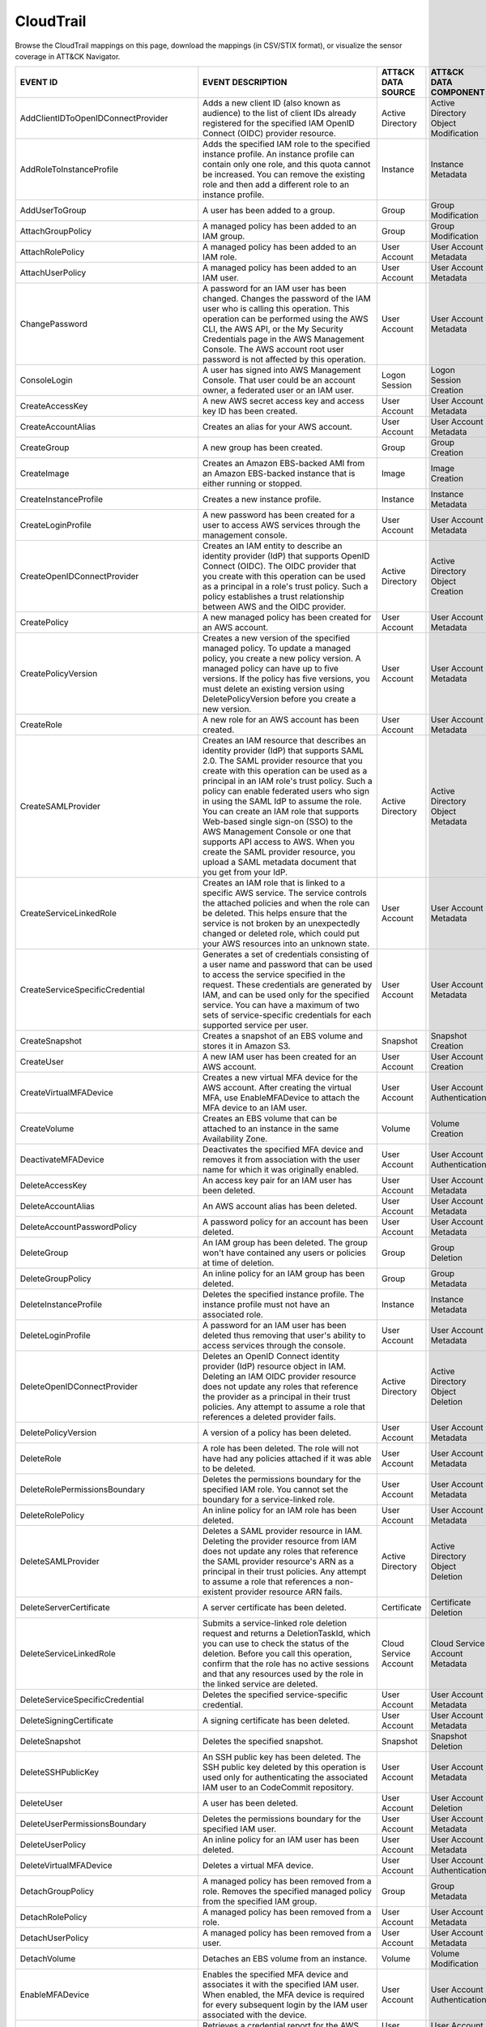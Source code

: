 CloudTrail
==========

Browse the CloudTrail mappings on this page, download the mappings (in CSV/STIX format), or
visualize the sensor coverage in ATT&CK Navigator.

.. raw:: html

    <p>
        <a class="btn btn-primary" target="_blank" href="../../csv/CloudTrail-sensors-mappings-enterprise.csv">
        <i class="fa fa-table"></i> Download CSV</a>

        <a class="btn btn-primary" target="_blank" href="../../stix/CloudTrail-mappings-enterprise.json">
        <i class="fa fa-file-excel-o"></i> Download STIX</a>

        <a class="btn btn-primary" target="_blank" href="https://mitre-attack.github.io/attack-navigator/#layerURL=https://center-for-threat-informed-defense.github.io/sensor-mappings-to-attack/navigator/CloudTrail-heatmap.json">
        <i class="fa fa-map-signs"></i> Open in ATT&CK Navigator</a>
    </p>

.. MAPPINGS_TABLE Generated at: 2023-10-03T10:40:58.770502Z

.. list-table::
  :widths: 40 30 20 25
  :header-rows: 1

  * - EVENT ID
    - EVENT DESCRIPTION
    - ATT&CK DATA SOURCE
    - ATT&CK DATA COMPONENT

  * - AddClientIDToOpenIDConnectProvider
    - Adds a new client ID (also known as audience) to the list of client IDs already registered for the specified IAM OpenID Connect (OIDC) provider resource.
    - Active Directory
    - Active Directory Object Modification

  * - AddRoleToInstanceProfile
    - Adds the specified IAM role to the specified instance profile. An instance profile can contain only one role, and this quota cannot be increased. You can remove the existing role and then add a different role to an instance profile.
    - Instance
    - Instance Metadata

  * - AddUserToGroup
    - A user has been added to a group.
    - Group
    - Group Modification

  * - AttachGroupPolicy
    - A managed policy has been added to an IAM group.
    - Group
    - Group Modification

  * - AttachRolePolicy
    - A managed policy has been added to an IAM role.
    - User Account
    - User Account Metadata

  * - AttachUserPolicy
    - A managed policy has been added to an IAM user.
    - User Account
    - User Account Metadata

  * - ChangePassword
    - A password for an IAM user has been changed. Changes the password of the IAM user who is calling this operation. This operation can be performed using the AWS CLI, the AWS API, or the My Security Credentials page in the AWS Management Console. The AWS account root user password is not affected by this operation.
    - User Account
    - User Account Metadata

  * - ConsoleLogin
    - A user has signed into AWS Management Console. That user could be an account owner, a federated user or an IAM user.
    - Logon Session
    - Logon Session Creation

  * - CreateAccessKey
    - A new AWS secret access key and access key ID has been created.
    - User Account
    - User Account Metadata

  * - CreateAccountAlias
    - Creates an alias for your AWS account.
    - User Account
    - User Account Metadata

  * - CreateGroup
    - A new group has been created.
    - Group
    - Group Creation

  * - CreateImage
    - Creates an Amazon EBS-backed AMI from an Amazon EBS-backed instance that is either running or stopped.
    - Image
    - Image Creation

  * - CreateInstanceProfile
    - Creates a new instance profile.
    - Instance
    - Instance Metadata

  * - CreateLoginProfile
    - A new password has been created for a user to access AWS services through the management console.
    - User Account
    - User Account Metadata

  * - CreateOpenIDConnectProvider
    - Creates an IAM entity to describe an identity provider (IdP) that supports OpenID Connect (OIDC). The OIDC provider that you create with this operation can be used as a principal in a role's trust policy. Such a policy establishes a trust relationship between AWS and the OIDC provider.
    - Active Directory
    - Active Directory Object Creation

  * - CreatePolicy
    - A new managed policy has been created for an AWS account.
    - User Account
    - User Account Metadata

  * - CreatePolicyVersion
    - Creates a new version of the specified managed policy. To update a managed policy, you create a new policy version. A managed policy can have up to five versions. If the policy has five versions, you must delete an existing version using DeletePolicyVersion before you create a new version.
    - User Account
    - User Account Metadata

  * - CreateRole
    - A new role for an AWS account has been created.
    - User Account
    - User Account Metadata

  * - CreateSAMLProvider
    - Creates an IAM resource that describes an identity provider (IdP) that supports SAML 2.0. The SAML provider resource that you create with this operation can be used as a principal in an IAM role's trust policy. Such a policy can enable federated users who sign in using the SAML IdP to assume the role. You can create an IAM role that supports Web-based single sign-on (SSO) to the AWS Management Console or one that supports API access to AWS. When you create the SAML provider resource, you upload a SAML metadata document that you get from your IdP.
    - Active Directory
    - Active Directory Object Metadata

  * - CreateServiceLinkedRole
    - Creates an IAM role that is linked to a specific AWS service. The service controls the attached policies and when the role can be deleted. This helps ensure that the service is not broken by an unexpectedly changed or deleted role, which could put your AWS resources into an unknown state.
    - User Account
    - User Account Metadata

  * - CreateServiceSpecificCredential
    - Generates a set of credentials consisting of a user name and password that can be used to access the service specified in the request. These credentials are generated by IAM, and can be used only for the specified service. You can have a maximum of two sets of service-specific credentials for each supported service per user.
    - User Account
    - User Account Metadata

  * - CreateSnapshot
    - Creates a snapshot of an EBS volume and stores it in Amazon S3.
    - Snapshot
    - Snapshot Creation

  * - CreateUser
    - A new IAM user has been created for an AWS account.
    - User Account
    - User Account Creation

  * - CreateVirtualMFADevice
    - Creates a new virtual MFA device for the AWS account. After creating the virtual MFA, use EnableMFADevice to attach the MFA device to an IAM user.
    - User Account
    - User Account Authentication

  * - CreateVolume
    - Creates an EBS volume that can be attached to an instance in the same Availability Zone.
    - Volume
    - Volume Creation

  * - DeactivateMFADevice
    - Deactivates the specified MFA device and removes it from association with the user name for which it was originally enabled.
    - User Account
    - User Account Authentication

  * - DeleteAccessKey
    - An access key pair for an IAM user has been deleted.
    - User Account
    - User Account Metadata

  * - DeleteAccountAlias
    - An AWS account alias has been deleted.
    - User Account
    - User Account Metadata

  * - DeleteAccountPasswordPolicy
    - A password policy for an account has been deleted.
    - User Account
    - User Account Metadata

  * - DeleteGroup
    - An IAM group has been deleted. The group won't have contained any users or policies at time of deletion.
    - Group
    - Group Deletion

  * - DeleteGroupPolicy
    - An inline policy for an IAM group has been deleted.
    - Group
    - Group Metadata

  * - DeleteInstanceProfile
    - Deletes the specified instance profile. The instance profile must not have an associated role.
    - Instance
    - Instance Metadata

  * - DeleteLoginProfile
    - A password for an IAM user has been deleted thus removing that user's ability to access services through the console.
    - User Account
    - User Account Metadata

  * - DeleteOpenIDConnectProvider
    - Deletes an OpenID Connect identity provider (IdP) resource object in IAM. Deleting an IAM OIDC provider resource does not update any roles that reference the provider as a principal in their trust policies. Any attempt to assume a role that references a deleted provider fails.
    - Active Directory
    - Active Directory Object Deletion

  * - DeletePolicyVersion
    - A version of a policy has been deleted.
    - User Account
    - User Account Metadata

  * - DeleteRole
    - A role has been deleted. The role will not have had any policies attached if it was able to be deleted.
    - User Account
    - User Account Metadata

  * - DeleteRolePermissionsBoundary
    - Deletes the permissions boundary for the specified IAM role. You cannot set the boundary for a service-linked role.
    - User Account
    - User Account Metadata

  * - DeleteRolePolicy
    - An inline policy for an IAM role has been deleted.
    - User Account
    - User Account Metadata

  * - DeleteSAMLProvider
    - Deletes a SAML provider resource in IAM. Deleting the provider resource from IAM does not update any roles that reference the SAML provider resource's ARN as a principal in their trust policies. Any attempt to assume a role that references a non-existent provider resource ARN fails.
    - Active Directory
    - Active Directory Object Deletion

  * - DeleteServerCertificate
    - A server certificate has been deleted.
    - Certificate
    - Certificate Deletion

  * - DeleteServiceLinkedRole
    - Submits a service-linked role deletion request and returns a DeletionTaskId, which you can use to check the status of the deletion. Before you call this operation, confirm that the role has no active sessions and that any resources used by the role in the linked service are deleted.
    - Cloud Service Account
    - Cloud Service Account Metadata

  * - DeleteServiceSpecificCredential
    - Deletes the specified service-specific credential.
    - User Account
    - User Account Metadata

  * - DeleteSigningCertificate
    - A signing certificate has been deleted.
    - User Account
    - User Account Metadata

  * - DeleteSnapshot
    - Deletes the specified snapshot.
    - Snapshot
    - Snapshot Deletion

  * - DeleteSSHPublicKey
    - An SSH public key has been deleted. The SSH public key deleted by this operation is used only for authenticating the associated IAM user to an CodeCommit repository.
    - User Account
    - User Account Metadata

  * - DeleteUser
    - A user has been deleted.
    - User Account
    - User Account Deletion

  * - DeleteUserPermissionsBoundary
    - Deletes the permissions boundary for the specified IAM user.
    - User Account
    - User Account Metadata

  * - DeleteUserPolicy
    - An inline policy for an IAM user has been deleted.
    - User Account
    - User Account Metadata

  * - DeleteVirtualMFADevice
    - Deletes a virtual MFA device.
    - User Account
    - User Account Authentication

  * - DetachGroupPolicy
    - A managed policy has been removed from a role. Removes the specified managed policy from the specified IAM group.
    - Group
    - Group Metadata

  * - DetachRolePolicy
    - A managed policy has been removed from a role.
    - User Account
    - User Account Metadata

  * - DetachUserPolicy
    - A managed policy has been removed from a user.
    - User Account
    - User Account Metadata

  * - DetachVolume
    - Detaches an EBS volume from an instance.
    - Volume
    - Volume Modification

  * - EnableMFADevice
    - Enables the specified MFA device and associates it with the specified IAM user. When enabled, the MFA device is required for every subsequent login by the IAM user associated with the device.
    - User Account
    - User Account Authentication

  * - GenerateCredentialReport
    - Retrieves a credential report for the AWS account.
    - User Account
    - User Account Metadata

  * - GenerateOrganizationsAccessReport
    - Generates a report for service last accessed data for AWS Organizations. You can generate a report for any entities (organization root, organizational unit, or account) or policies in your organization. To call this operation, you must be signed in using your Organizations management account credentials. You can use your long-term IAM user or root user credentials, or temporary credentials from assuming an IAM role. SCPs must be enabled for your organization root. You must have the required IAM and Organizations permissions.
    - Cloud Service Account
    - Cloud Service Account Metadata

  * - GenerateServiceLastAccessedDetails
    - Generates a report that includes details about when an IAM resource (user, group, role, or policy) was last used in an attempt to access AWS services. Recent activity usually appears within four hours.
    - Cloud Service
    - Cloud Service Metadata

  * - GetAccountAuthorizationDetails
    - Retrieves information about all IAM users, groups, roles, and policies in your AWS account, including their relationships to one another. Use this operation to obtain a snapshot of the configuration of IAM permissions (users, groups, roles, and policies) in your account.
    - User Account
    - User Account Metadata

  * - GetAccountPasswordPolicy
    - Retrieves the password policy for the AWS account. This tells you the complexity requirements and mandatory rotation periods for the IAM user passwords in your account.
    - User Account
    - User Account Metadata

  * - GetAccountSummary
    - Retrieves information about IAM entity usage and IAM quotas in the AWS account.
    - User Account
    - User Account Access

  * - GetContextKeysForCustomPolicy
    - Gets a list of all of the context keys referenced in the input policies. The policies are supplied as a list of one or more strings. To get the context keys from policies associated with an IAM user, group, or role, use GetContextKeysForPrincipalPolicy.
    - User Account
    - User Account Metadata

  * - GetContextKeysForPrincipalPolicy
    - Gets a list of all of the context keys referenced in all the IAM policies that are attached to the specified IAM entity. The entity can be an IAM user, group, or role. If you specify a user, then the request also includes all of the policies attached to groups that the user is a member of.
    - Group
    - Group Metadata

  * - GetContextKeysForPrincipalPolicy
    - Gets a list of all of the context keys referenced in all the IAM policies that are attached to the specified IAM entity. The entity can be an IAM user, group, or role. If you specify a user, then the request also includes all of the policies attached to groups that the user is a member of.
    - User Account
    - User Account Metadata

  * - GetCredentialReport
    - Retrieves a credential report for the AWS account.
    - User Account
    - User Account Metadata

  * - GetGroup
    - Returns a list of IAM users that are in the specified IAM group.
    - Group
    - Group Access

  * - GetGroupPolicy
    - Retrieves the specified inline policy document that is embedded in the specified IAM group.
    - Group
    - Group Metadata

  * - GetInstanceProfile
    - Retrieves information about the specified instance profile, including the instance profile's path, GUID, ARN, and role.
    - Instance
    - Instance Metadata

  * - GetLoginprofile
    - Retrieves the user name and password-creation date for the specified IAM user.
    - User Account
    - User Account Metadata

  * - GetMFADevice
    - Retrieves information about an MFA device for a specified user.
    - User Account
    - User Account Authentication

  * - GetOpenIDConnectProvider
    - Returns information about the specified OpenID Connect (OIDC) provider resource object in IAM.
    - Active Directory
    - Active Directory Object Access

  * - GetOrganizationsAccessReport
    - Retrieves the service last accessed data report for AWS Organizations that was previously generated using the GenerateOrganizationsAccessReport operation. This operation retrieves the status of your report job and the report contents. To call this operation, you must be signed in to the management account in your organization. SCPs must be enabled for your organization root. You must have permissions to perform this operation. For each service that principals in an account (root user, IAM users, or IAM roles) could access using SCPs, the operation returns details about the most recent access attempt.
    - Cloud Service Account
    - Cloud Service Account Access

  * - GetPolicy
    - Retrieves information about the specified managed policy, including the policy's default version and the total number of IAM users, groups, and roles to which the policy is attached.
    - User Account
    - User Account Metadata

  * - GetPolicyVersion
    - Retrieves information about the specified version of the specified managed policy, including the policy document.
    - User Account
    - User Account Metadata

  * - GetRole
    - Retrieves information about the specified role, including the role's path, GUID, ARN, and the role's trust policy that grants permission to assume the role.
    - User Account
    - User Account Metadata

  * - GetRolePolicy
    - Retrieves the specified inline policy document that is embedded with the specified IAM role.
    - User Account
    - User Account Metadata

  * - GetServerCertificate
    - Retrieves information about the specified server certificate stored in IAM.
    - Certificate
    - Certificate Access

  * - GetServiceLastAccessedDetails
    - Retrieves a service last accessed report that was created using the GenerateServiceLastAccessedDetails operation. The report includes a list of AWS services that the resource (user, group, role, or managed policy) can access.
    - Cloud Service Account
    - Cloud Service Account Metadata

  * - GetServiceLastAccessedDetailsWithEntities
    - After you generate a group or policy report using the GenerateServiceLastAccessedDetails operation, you can use the JobId parameter in GetServiceLastAccessedDetailsWithEntities. This operation retrieves the status of your report job and a list of entities that could have used group or policy permissions to access the specified service. Group – For a group report, this operation returns a list of users in the group that could have used the group’s policies in an attempt to access the service. Policy – For a policy report, this operation returns a list of entities (users or roles) that could have used the policy in an attempt to access the service. You can also use this operation for user or role reports to retrieve details about those entities.
    - Cloud Service Account
    - Cloud Service Account Metadata

  * - GetServiceLinkedRoleDeletionStatus
    - Retrieves the status of your service-linked role deletion.
    - Cloud Service Account
    - Cloud Service Account Access

  * - GetSSHPublicKey
    - Retrieves the specified SSH public key, including metadata about the key. The SSH public key retrieved by this operation is used only for authenticating the associated IAM user to an CodeCommit repository.
    - User Account
    - User Account Access

  * - GetUser
    - Retrieves information about the specified IAM user, including the user's creation date, path, unique ID, and ARN.
    - User Account
    - User Account Access

  * - GetUserPolicy
    - Retrieves the specified inline policy document that is embedded in the specified IAM user.
    - User Account
    - User Account Metadata

  * - ListAccessKeys
    - Returns information about the access key IDs associated with the specified IAM user. If there is none, the operation returns an empty list.
    - User Account
    - User Account Enumeration

  * - ListAccountAliases
    - Lists the account alias associated with the AWS account (Note: you can have only one).
    - User Account
    - User Account Enumeration

  * - ListAttachedGroupPolicies
    - Lists all managed policies that are attached to the specified IAM group.
    - Group
    - Group Enumeration

  * - ListAttachedRolePolicies
    - Lists all managed policies that are attached to the specified IAM role.
    - User Account
    - User Account Metadata

  * - ListAttachedUserPolicies
    - Lists all managed policies that are attached to the specified IAM user.
    - User Account
    - User Account Enumeration

  * - ListEntitiesForPolicy
    - Lists all IAM users, groups, and roles that the specified managed policy is attached to.
    - User Account
    - User Account Metadata

  * - ListEntitiesForPolicy
    - Lists all IAM users, groups, and roles that the specified managed policy is attached to.
    - Group
    - Group Metadata

  * - ListGroupPolicies
    - Lists the names of the inline policies that are embedded in the specified IAM group.
    - Group
    - Group Enumeration

  * - ListGroups
    - Lists the IAM groups that have the specified path prefix.
    - Group
    - Group Enumeration

  * - ListGroupsForUser
    - Lists the IAM groups that the specified IAM user belongs to.
    - Group
    - Group Enumeration

  * - ListInstanceProfiles
    - Lists the instance profiles that have the specified path prefix. If there are none, the operation returns an empty list.
    - Instance
    - Instance Metadata

  * - ListInstanceProfilesForRole
    - Lists the instance profiles that have the specified associated IAM role. If there are none, the operation returns an empty list.
    - Instance
    - Instance Metadata

  * - ListInstanceProfileTags
    - Lists the tags that are attached to the specified IAM instance profile. The returned list of tags is sorted by tag key.
    - Instance
    - Instance Metadata

  * - ListMFADevices
    - Lists the MFA devices for an IAM user. If the request includes a IAM user name, then this operation lists all the MFA devices associated with the specified user. If you do not specify a user name, IAM determines the user name implicitly based on the AWS access key ID signing the request for this operation.
    - User Account
    - User Account Authentication

  * - ListMFADeviceTags
    - Lists the tags that are attached to the specified IAM virtual multi-factor authentication (MFA) device. The returned list of tags is sorted by tag key.
    - User Account
    - User Account Authentication

  * - ListOpenIDConnectProviders
    - Lists information about the IAM OpenID Connect (OIDC) provider resource objects defined in the AWS account.
    - Active Directory
    - Active Directory Object Enumeration

  * - ListOpenIDConnectProviderTags
    - Lists the tags that are attached to the specified OpenID Connect (OIDC)-compatible identity provider. The returned list of tags is sorted by tag key.
    - Active Directory
    - Active Directory Object Enumeration

  * - ListPolicies
    - Lists all the managed policies that are available in your AWS account, including your own customer-defined managed policies and all AWS managed policies.
    - User Account
    - User Account Enumeration

  * - ListPoliciesGrantingServiceAccess
    - Retrieves a list of policies that the IAM identity (user, group, or role) can use to access each specified service. The list of policies returned by the operation depends on the ARN of the identity that you provide.
    - User Account
    - User Account Metadata

  * - ListPoliciesGrantingServiceAccess
    - Retrieves a list of policies that the IAM identity (user, group, or role) can use to access each specified service. The list of policies returned by the operation depends on the ARN of the identity that you provide.
    - Group
    - Group Metadata

  * - ListPolicyTags
    - Lists the tags that are attached to the specified IAM customer managed policy. The returned list of tags is sorted by tag key.
    - User Account
    - User Account Metadata

  * - ListPolicyVersions
    - Lists information about the versions of the specified managed policy, including the version that is currently set as the policy's default version.
    - User Account
    - User Account Metadata

  * - ListRolePolicies
    - Lists the names of the inline policies that are embedded in the specified IAM role.
    - User Account
    - User Account Metadata

  * - ListRoles
    - Lists the IAM roles that have the specified path prefix. If there are none, the operation returns an empty list.
    - User Account
    - User Account Metadata

  * - ListRoleTags
    - Lists the tags that are attached to the specified role. The returned list of tags is sorted by tag key.
    - User Account
    - User Account Metadata

  * - ListSAMLProviders
    - Lists the SAML provider resource objects defined in IAM in the account.
    - Active Directory
    - Active Directory Object Enumeration

  * - ListSAMLProviderTags
    - Lists the tags that are attached to the specified Security Assertion Markup Language (SAML) identity provider. The returned list of tags is sorted by tag key.
    - Active Directory
    - Active Directory Object Enumeration

  * - ListServerCertificates
    - Lists the server certificates stored in IAM that have the specified path prefix. If none exist, the operation returns an empty list.
    - Certificate
    - Certificate Enumeration

  * - ListServiceSpecificCredentials
    - Returns information about the service-specific credentials associated with the specified IAM user. If none exists, the operation returns an empty list. The service-specific credentials returned by this operation are used only for authenticating the IAM user to a specific service.
    - User Account
    - User Account Enumeration

  * - ListSigningCertificates
    - Returns information about the signing certificates associated with the specified IAM user. If none exists, the operation returns an empty list.
    - User Account
    - User Account Enumeration

  * - ListSSHPublicKeys
    - Returns information about the SSH public keys associated with the specified IAM user. If none exists, the operation returns an empty list.
    - User Account
    - User Account Enumeration

  * - ListUserPolicies
    - Lists the names of the inline policies embedded in the specified IAM user.
    - User Account
    - User Account Enumeration

  * - ListUsers
    - Lists the IAM users that have the specified path prefix. If no path prefix is specified, the operation returns all users in the AWS account.
    - User Account
    - User Account Enumeration

  * - ListUserTags
    - Lists the tags that are attached to the specified IAM user. The returned list of tags is sorted by tag key.
    - User Account
    - User Account Enumeration

  * - ListVirtualMFADevices
    - Lists the virtual MFA devices defined in the AWS account by assignment status. If you do not specify an assignment status, the operation returns a list of all virtual MFA devices.
    - User Account
    - User Account Authentication

  * - ModifyImageAttribute
    - Modifies the specified attribute of the specified AMI. You can specify only one attribute at a time.
    - Image
    - Image Modification

  * - ModifySnapshotAttribute
    - Adds or removes permission settings for the specified snapshot. You may add or remove specified AWS account IDs from a snapshot's list of create volume permissions, but you cannot do both in a single operation.
    - Snapshot
    - Snapshot Modification

  * - ModifyVolume
    - You can modify several parameters of an existing EBS volume, including volume size, volume type, and IOPS capacity.
    - Volume
    - Volume Modification

  * - PutGroupPolicy
    - A policy for an IAM group has been added or updated.
    - Group
    - Group Metadata

  * - PutGroupPolicy
    - Adds or updates an inline policy document that is embedded in the specified IAM group.
    - Group
    - Group Metadata

  * - PutRolePermissionsBoundary
    - Adds or updates the policy that is specified as the IAM role's permissions boundary. You can use an AWS managed policy or a customer managed policy to set the boundary for a role. Use the boundary to control the maximum permissions that the role can have. Setting a permissions boundary is an advanced feature that can affect the permissions for the role.
    - User Account
    - User Account Metadata

  * - PutRolePolicy
    - A policy for an IAM role has been added or updated.
    - User Account
    - User Account Metadata

  * - PutRolePolicy
    - Adds or updates an inline policy document that is embedded in the specified IAM role.
    - User Account
    - User Account Metadata

  * - PutUserPermissionsBoundary
    - Adds or updates the policy that is specified as the IAM user's permissions boundary. You can use an AWS managed policy or a customer managed policy to set the boundary for a user. Use the boundary to control the maximum permissions that the user can have. Setting a permissions boundary is an advanced feature that can affect the permissions for the user.
    - User Account
    - User Account Metadata

  * - PutUserPolicy
    - A policy for an IAM user has been added or updated.
    - User Account
    - User Account Metadata

  * - PutUserPolicy
    - Adds or updates an inline policy document that is embedded in the specified IAM role.
    - User Account
    - User Account Metadata

  * - RemoveClientIDFromOpenIDConnectProvider
    - Removes the specified client ID (also known as audience) from the list of client IDs registered for the specified IAM OpenID Connect (OIDC) provider resource object.
    - Active Directory
    - Active Directory Object Modification

  * - RemoveRoleFromInstanceProfile
    - An IAM role has been removed from an EC2 instance profile.
    - Instance
    - Instance Metadata

  * - RemoveUserFromGroup
    - A user has been removed from an IAM group
    - Group
    - Group Modification

  * - ResetServiceSpecificCredential
    - Resets the password for a service-specific credential. The new password is AWS generated and cryptographically strong. It cannot be configured by the user. Resetting the password immediately invalidates the previous password associated with this user.
    - Cloud Service Account
    - Cloud Service Account Metadata

  * - ResyncMFADevice
    - Synchronizes the specified MFA device with its IAM resource object on the AWS servers.
    - User Account
    - User Account Authentication

  * - RunInstances
    - An Instance has been launched. From the associated metadata you’ll be able to determine who the owner is, what regions the resources are in, the InstanceType and more.
    - Instance
    - Instance Start

  * - SetDefaultPolicyVersion
    - A version of a policy has been set as a default. This can apply to users, groups and roles. To find specifics, use the ListEntitiesForPolicy API.
    - User Account
    - User Account Metadata

  * - SetSecurityTokenPreferences
    - Sets the specified version of the global endpoint token as the token version used for the AWS account.
    - User Account
    - User Account Modification

  * - SimulateCustomPolicy
    - Simulate how a set of IAM policies and optionally a resource-based policy works with a list of API operations and AWS resources to determine the policies' effective permissions. The policies are provided as strings.
    - User Account
    - User Account Metadata

  * - SimulatePrincipalPolicy
    - Simulate how a set of IAM policies attached to an IAM entity works with a list of API operations and AWS resources to determine the policies' effective permissions. The entity can be an IAM user, group, or role. If you specify a user, then the simulation also includes all of the policies that are attached to groups that the user belongs to. You can simulate resources that don't exist in your account.
    - User Account
    - User Account Metadata

  * - StartInstances
    - An instance has been started. Similar metadata to RunInstances will give you an insight into more detail.
    - Instance
    - Instance Start

  * - StopInstances
    - Stops an Amazon EBS-backed instance. Similar to StartInstances and RunInstances.
    - Instance
    - Instance Stop

  * - StopLogging
    - CloudTrail has stopped recording CloudTrail Events. This is a significant red flag and should almost always be avoided.
    - Cloud Service
    - Cloud Service Disable

  * - TagInstanceProfile
    - Adds one or more tags to an IAM instance profile. If a tag with the same key name already exists, then that tag is overwritten with the new value.
    - Instance
    - Instance Metadata

  * - TagMFADevice
    - Adds one or more tags to an IAM virtual multi-factor authentication (MFA) device. If a tag with the same key name already exists, then that tag is overwritten with the new value.
    - User Account
    - User Account Authentication

  * - TagOpenIDConnectProvider
    - Adds one or more tags to an OpenID Connect (OIDC)-compatible identity provider.
    - Active Directory
    - Active Directory Object Modification

  * - TagPolicy
    - Adds one or more tags to an IAM customer managed policy. If a tag with the same key name already exists, then that tag is overwritten with the new value.
    - User Account
    - User Account Metadata

  * - TagRole
    - Adds one or more tags to an IAM role. The role can be a regular role or a service-linked role. If a tag with the same key name already exists, then that tag is overwritten with the new value.
    - User Account
    - User Account Metadata

  * - TagSAMLProvider
    - Adds one or more tags to a Security Assertion Markup Language (SAML) identity provider.
    - Active Directory
    - Active Directory Object Modification

  * - TagServerCertificate
    - Adds one or more tags to an IAM server certificate. If a tag with the same key name already exists, then that tag is overwritten with the new value.
    - Certificate
    - Certificate Modification

  * - TagUser
    - Adds one or more tags to an IAM user. If a tag with the same key name already exists, then that tag is overwritten with the new value.
    - User Account
    - User Account Modification

  * - UntagInstanceProfile
    - Removes the specified tags from the IAM instance profile.
    - Instance
    - Instance Metadata

  * - UntagMFADevice
    - Removes the specified tags from the IAM virtual multi-factor authentication (MFA) device.
    - User Account
    - User Account Authentication

  * - UntagOpenIDConnectProvider
    - Removes the specified tags from the specified OpenID Connect (OIDC)-compatible identity provider in IAM.
    - Active Directory
    - Active Directory Object Modification

  * - Untag Policy
    - Removes the specified tags from the customer managed policy.
    - User Account
    - User Account Metadata

  * - UntagRole
    - Removes the specified tags from the role.
    - User Account
    - User Account Metadata

  * - UntagSAMLProvider
    - Removes the specified tags from the specified Security Assertion Markup Language (SAML) identity provider in IAM.
    - Active Directory
    - Active Directory Object Modification

  * - UntagServerCertificate
    - Removes the specified tags from the IAM server certificate.
    - Certificate
    - Certificate Modification

  * - UntagUser
    - Removes the specified tags from the user.
    - User Account
    - User Account Modification

  * - UpdateAccessKey
    - Changes the status of the specified access key from Active to Inactive, or vice versa. This operation can be used to disable a user's key as part of a key rotation workflow.
    - User Account
    - User Account Modification

  * - UpdateAccountPasswordPolicy
    - Updates the password policy settings for the AWS account.
    - User Account
    - User Account Metadata

  * - UpdateAssumeRolePolicy
    - Updates the policy that grants an IAM entity permission to assume a role.
    - User Account
    - User Account Metadata

  * - UpdateGroup
    - Updates the name and/or the path of the specified IAM group.
    - Group
    - Group Modification

  * - UpdateLoginProfile
    - Changes the password for the specified IAM user.
    - User Account
    - User Account Metadata

  * - UpdateOpenIDConnectProviderThumbprint
    - Replaces the existing list of server certificate thumbprints associated with an OpenID Connect (OIDC) provider resource object with a new list of thumbprints.
    - Active Directory
    - Active Directory Object Modification

  * - UpdateRole
    - Updates the description or maximum session duration setting of a role.
    - User Account
    - User Account Metadata

  * - UpdateSAMLProvider
    - Updates the metadata document for an existing SAML provider resource object.
    - Active Directory
    - Active Directory Object Modification

  * - UpdateServerCertificate
    - Updates the name and/or the path of the specified server certificate stored in IAM.
    - Certificate
    - Certificate Modification

  * - UpdateServiceSpecificCredential
    - Sets the status of a service-specific credential to Active or Inactive. Service-specific credentials that are inactive cannot be used for authentication to the service. This operation can be used to disable a user's service-specific credential as part of a credential rotation work flow.
    - User Account
    - User Account Modification

  * - UpdateSigningCertificate
    - Changes the status of the specified user signing certificate from active to disabled, or vice versa. This operation can be used to disable an IAM user's signing certificate as part of a certificate rotation work flow.
    - User Account
    - User Account Modification

  * - UpdateSSHPublicKey
    - Sets the status of an IAM user's SSH public key to active or inactive. SSH public keys that are inactive cannot be used for authentication. This operation can be used to disable a user's SSH public key as part of a key rotation work flow.
    - User Account
    - User Account Modification

  * - UpdateUser
    - Updates the name and/or the path of the specified IAM user.
    - User Account
    - User Account Modification

  * - UploadServerCertificate
    - Uploads a server certificate entity for the AWS account. The server certificate entity includes a public key certificate, a private key, and an optional certificate chain, which should all be PEM-encoded.
    - User Account
    - User Account Modification

  * - UploadSigningCertificate
    - Uploads an X.509 signing certificate and associates it with the specified IAM user.
    - User Account
    - User Account Modification

  * - UploadSSHPublicKey
    - Uploads an SSH public key and associates it with the specified IAM user.
    - User Account
    - User Account Modification

.. /MAPPINGS_TABLE
